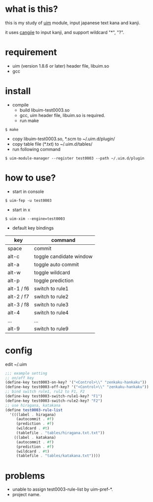 
* what is this?

this is my study of [[https://github.com/uim/uim][uim]] module, input japanese text kana and kanji.

it uses [[https://en.wikipedia.org/wiki/Cangjie_input_method][cangjie]] to input kanji, and support wildcard "*", "?".

* requirement

- uim (version 1.8.6 or later) header file, libuim.so
- gcc

* install

- compile
  + build libuim-test0003.so
  + gcc, uim header file, libuim.so is required.
  + run make
#+BEGIN_EXAMPLE
$ make
#+END_EXAMPLE

- copy libuim-test0003.so, *.scm to ~/.uim.d/plugin/
- copy table file (*.txt) to ~/.uim.d/tables/
- run following command
#+BEGIN_SRC
$ uim-module-manager --register test0003 --path ~/.uim.d/plugin
#+END_SRC

* how to use?

- start in console
#+BEGIN_SRC
$ uim-fep -u test0003
#+END_SRC

- start in x
#+BEGIN_SRC
$ uim-xim --engine=test0003
#+END_SRC

- default key bindings

| key        | command                 |
|------------+-------------------------|
| space      | commit                  |
| alt-c      | toggle candidate window |
| alt-a      | toggle auto commit      |
| alt-w      | toggle wildcard         |
| alt-p      | toggle prediction       |
| alt-1 / f6 | switch to rule1         |
| alt-2 / f7 | switch to rule2         |
| alt-3 / f8 | switch to rule3         |
| alt-4      | switch to rule4         |
| ...        | ...                     |
| alt-9      | switch to rule9         |

* config

edit ~/.uim

#+BEGIN_SRC scheme
;;; example setting
;; on/off key
(define-key test0003-on-key? '("<Control>\\" "zenkaku-hankaku"))
(define-key test0003-off-key? '("<Control>\\" "zenkaku-hankaku"))
;; bind switch rule1, rul2 to F1, F2
(define-key test0003-switch-rule1-key? "F1")
(define-key test0003-switch-rule2-key? "F2")
;; use hiragana, katakana
(define test0003-rule-list
  '(((label . hiragana)
     (autocommit . #f)
     (prediction . #f)
     (wildcard . #t)
     (tablefile . "tables/hiragana.txt.txt"))
    ((label . katakana)
     (autocommit . #f)
     (prediction . #f)
     (wildcard . #t)
     (tablefile . "tables/katakana.txt"))))
#+END_SRC

* problems

- unable to assign test0003-rule-list by uim-pref-*.
- project name.

